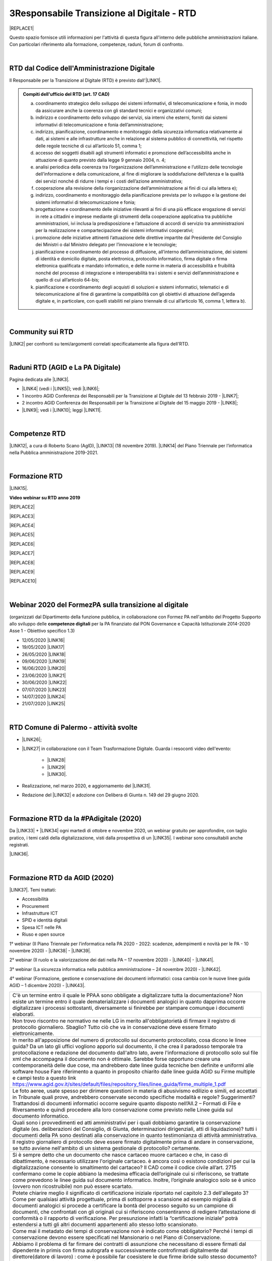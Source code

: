 
.. _h4d93c26421b6114451685d3266446d:

3Responsabile Transizione al Digitale - RTD
###########################################


|REPLACE1|

Questo spazio fornisce utili informazioni per l'attività di questa figura all'interno delle pubbliche amministrazioni italiane. Con particolari riferimento alla formazione, competenze, raduni, forum di confronto.

|

.. _h60d63c7464c7313d62f3513ba:

RTD dal Codice dell'Amministrazione Digitale
********************************************

Il Responsabile per la Transizione al Digitale (RTD)  è previsto dall'\ |LINK1|\ .


.. admonition:: Compiti dell'ufficio del RTD (art. 17 CAD)

    a) coordinamento strategico dello sviluppo dei sistemi informativi, di telecomunicazione e fonia, in modo da assicurare anche la coerenza con gli standard tecnici e organizzativi comuni;
    
    b) indirizzo e coordinamento dello sviluppo dei servizi, sia interni che esterni, forniti dai sistemi informativi di telecomunicazione e fonia dell’amministrazione;
    
    c) indirizzo, pianificazione, coordinamento e monitoraggio della sicurezza informatica relativamente ai dati, ai sistemi e alle infrastrutture anche in relazione al sistema pubblico di connettività, nel rispetto delle regole tecniche di cui all’articolo 51, comma 1;
    
    d) accesso dei soggetti disabili agli strumenti informatici e promozione dell’accessibilità anche in attuazione di quanto previsto dalla legge 9 gennaio 2004, n. 4;
    
    e) analisi periodica della coerenza tra l’organizzazione dell’amministrazione e l’utilizzo delle tecnologie dell’informazione e della comunicazione, al fine di migliorare la soddisfazione dell’utenza e la qualità dei servizi nonché di ridurre i tempi e i costi dell’azione amministrativa;
    
    f) cooperazione alla revisione della riorganizzazione dell’amministrazione ai fini di cui alla lettera e);
    
    g) indirizzo, coordinamento e monitoraggio della pianificazione prevista per lo sviluppo e la gestione dei sistemi informativi di telecomunicazione e fonia;
    
    h) progettazione e coordinamento delle iniziative rilevanti ai fini di una più efficace erogazione di servizi in rete a cittadini e imprese mediante gli strumenti della cooperazione applicativa tra pubbliche amministrazioni, ivi inclusa la predisposizione e l’attuazione di accordi di servizio tra amministrazioni per la realizzazione e compartecipazione dei sistemi informativi cooperativi; 
    
    i) promozione delle iniziative attinenti l’attuazione delle direttive impartite dal Presidente del Consiglio dei Ministri o dal Ministro delegato per l’innovazione e le tecnologie;
    
    j) pianificazione e coordinamento del processo di diffusione, all’interno dell’amministrazione, dei sistemi di identità e domicilio digitale, posta elettronica, protocollo informatico, firma digitale o firma elettronica qualificata e mandato informatico, e delle norme in materia di accessibilità e fruibilità nonché del processo di integrazione e interoperabilità tra i sistemi e servizi dell’amministrazione e quello di cui all’articolo 64-bis; 
    
    k) pianificazione e coordinamento degli acquisti di soluzioni e sistemi informatici, telematici e di telecomunicazione al fine di garantirne la compatibilità con gli obiettivi di attuazione dell’agenda digitale e, in particolare, con quelli stabiliti nel piano triennale di cui all’articolo 16, comma 1, lettera b).

|

.. _h40772123c68613e73d775722d455a:

Community sui RTD
*****************

\ |LINK2|\  per confronti su temi/argomenti correlati specificatamente alla figura dell'RTD. 

|

.. _h2042144e247e2661c452370702e462a:

Raduni RTD (AGID e La PA Digitale)
**********************************

Pagina dedicata alle \ |LINK3|\ .

* \ |LINK4|\  (vedi i \ |LINK5|\ ); vedi \ |LINK6|\ ;

* 1 incontro AGID Conferenza dei Responsabili per la Transizione al Digitale del 13 febbraio 2019 - \ |LINK7|\ ; 

* 2 incontro AGID Conferenza dei Responsabili per la Transizione al Digitale del 15 maggio 2019 - \ |LINK8|\ ;

* \ |LINK9|\ ; vedi i \ |LINK10|\ ; leggi \ |LINK11|\ .

|

.. _h585553324318284d7c393f3a1e7a78:

Competenze RTD
**************

\ |LINK12|\ , a cura di Roberto Scano (AgID), \ |LINK13|\  (18 novembre 2019). \ |LINK14|\  del Piano Triennale per l’informatica nella Pubblica amministrazione 2019-2021.

|

.. _h461c1261c547d2c6e47b40d6b6231:

Formazione RTD
**************

\ |LINK15|\ .

\ |STYLE0|\ 


|REPLACE2|

 

|REPLACE3|


|REPLACE4|


|REPLACE5|


|REPLACE6|


|REPLACE7|


|REPLACE8|


|REPLACE9|


|REPLACE10|

|

.. _h116b5f641a833551d1c87352624fb:

Webinar 2020 del FormezPA sulla transizione al digitale
*******************************************************

(organizzati dal Dipartimento della funzione pubblica, in collaborazione con Formez PA nell'ambito del Progetto Supporto allo sviluppo delle \ |STYLE1|\  per la PA finanziato dal PON Governance e Capacità Istituzionale 2014-2020 Asse 1 - Obiettivo specifico 1.3) 

* 12/05/2020 \ |LINK16|\ 

* 19/05/2020 \ |LINK17|\ 

* 26/05/2020 \ |LINK18|\ 

* 09/06/2020 \ |LINK19|\ 

* 16/06/2020 \ |LINK20|\ 

* 23/06/2020 \ |LINK21|\ 

* 30/06/2020 \ |LINK22|\ 

* 07/07/2020 \ |LINK23|\ 

* 14/07/2020 \ |LINK24|\ 

* 21/07/2020 \ |LINK25|\ 

|

.. _h4777144564346b74103369267965183:

RTD Comune di Palermo - attività svolte
***************************************

* \ |LINK26|\ ;

* \ |LINK27|\  in collaborazione con il Team Trasformazione Digitale. Guarda i resoconti video dell'evento: 

    * \ |LINK28|\  

    * \ |LINK29|\  

    * \ |LINK30|\ .

* Realizzazione, nel marzo 2020, e aggiornamento del \ |LINK31|\ .

* Redazione del \ |LINK32|\  e adozione con Delibera di Giunta n. 149 del 29 giugno 2020.

|

.. _h3c784b7614f5c49236bca18255c:

Formazione RTD da la #PAdigitale (2020)
***************************************

Da \ |LINK33|\  + \ |LINK34|\  ogni martedì di ottobre e novembre 2020, un webinar gratuito per approfondire, con taglio pratico, i temi caldi della digitalizzazione, visti dalla prospettiva di un \ |LINK35|\ . I webinar sono consultabili anche registrati.

\ |LINK36|\ .

|

.. _h11624e11424447a5b3341172774521f:

Formazione RTD da AGID (2020)
*****************************

\ |LINK37|\ . Temi trattati:

* Accessibilità

* Procurement

* Infrastrutture ICT

* SPID e identità digitali

* Spesa ICT nelle PA

* Riuso e open source

1° webinar (Il Piano Triennale per l’informatica nella PA 2020 - 2022: scadenze, adempimenti e novità per le PA - 10 novembre 2020) - \ |LINK38|\  - \ |LINK39|\ .

2° webinar (Il ruolo e la valorizzazione dei dati nella PA – 17 novembre 2020) - \ |LINK40|\  - \ |LINK41|\ .

3° webinar (La sicurezza informatica nella pubblica amministrazione –  24 novembre 2020) - \ |LINK42|\ .

4° webinar (Formazione, gestione e conservazione dei documenti informatici: cosa cambia con le nuove linee guida AGID – 1 dicembre 2020) - \ |LINK43|\ .

+--------------------------------------------------------------------------------------------------------------------------------------------------------------------------------------------------------------------------------------------------------------------------------------------------------------------------------------------------------------------------------------------------------------------------------------------------------------------------------------------------------------------------+
|C'è un termine entro il quale le PPAA sono obbligate a digitalizzare tutta la documentazione?                                                                                                                                                                                                                                                                                                                                                                                                                             |
|Non esiste un termine entro il quale dematerializzare i documenti analogici in quanto dapprima occorre digitalizzare i processi sottostanti, diversamente si finirebbe per stampare comunque i documenti elaborati.                                                                                                                                                                                                                                                                                                       |
+--------------------------------------------------------------------------------------------------------------------------------------------------------------------------------------------------------------------------------------------------------------------------------------------------------------------------------------------------------------------------------------------------------------------------------------------------------------------------------------------------------------------------+
|Non trovo riscontro ne normativo ne nelle LG in merito all'obbligatorietà di firmare il registro di protocollo giornaliero. Sbaglio?                                                                                                                                                                                                                                                                                                                                                                                      |
|Tutto ciò che va in conservazione deve essere firmato elettronicamente.                                                                                                                                                                                                                                                                                                                                                                                                                                                   |
+--------------------------------------------------------------------------------------------------------------------------------------------------------------------------------------------------------------------------------------------------------------------------------------------------------------------------------------------------------------------------------------------------------------------------------------------------------------------------------------------------------------------------+
|In merito all'apposizione del numero di protocollo sul documento protocollato, cosa dicono le linee guida? Da un lato gli uffici vogliono apporlo sul documento, il che crea il paradosso temporale tra protocollazione e redazione del documento dall'altro lato, avere l'informazione di protocollo solo sul file xml che accompagna il documento non è ottimale. Sarebbe forse opportuno creare una contemporaneità delle due cose, ma andrebbero date linee guida tecniche ben definite e uniformi alle software house|
|Fare riferimento a quanto in proposito chiarito dalle linee guida AGID su Firme multiple e campi testo a questo link https://www.agid.gov.it/sites/default/files/repository_files/linee_guida/firme_multiple_1.pdf                                                                                                                                                                                                                                                                                                        |
+--------------------------------------------------------------------------------------------------------------------------------------------------------------------------------------------------------------------------------------------------------------------------------------------------------------------------------------------------------------------------------------------------------------------------------------------------------------------------------------------------------------------------+
|Le foto aeree, usate spesso per dirimere questioni in materia di abusivismo edilizio e simili, ed accettati in Tribunale quali prove, andrebbero conservate secondo specifiche modalità e regole? Suggerimenti?                                                                                                                                                                                                                                                                                                           |
|Trattandosi di documenti informatici occorre seguire quanto disposto nell’All.2 – Formati di File e Riversamento e quindi procedere alla loro conservazione come previsto nelle Linee guida sul documento informatico.                                                                                                                                                                                                                                                                                                    |
+--------------------------------------------------------------------------------------------------------------------------------------------------------------------------------------------------------------------------------------------------------------------------------------------------------------------------------------------------------------------------------------------------------------------------------------------------------------------------------------------------------------------------+
|Quali sono i provvedimenti ed atti amministrativi per i quali dobbiamo garantire la conservazione digitale (es. deliberazioni del Consiglio, di Giunta, determinazioni dirigenziali, atti di liquidazione)?                                                                                                                                                                                                                                                                                                               |
|tutti i documenti della PA sono destinati alla conservazione in quanto testimonianza di attività amministrativa.                                                                                                                                                                                                                                                                                                                                                                                                          |
+--------------------------------------------------------------------------------------------------------------------------------------------------------------------------------------------------------------------------------------------------------------------------------------------------------------------------------------------------------------------------------------------------------------------------------------------------------------------------------------------------------------------------+
|Il registro giornaliero di protocollo deve essere firmato digitalmente prima di andare in conservazione, se tutto avviene nell'ambito di un sistema gestionale di protocollo?                                                                                                                                                                                                                                                                                                                                             |
|certamente.                                                                                                                                                                                                                                                                                                                                                                                                                                                                                                               |
+--------------------------------------------------------------------------------------------------------------------------------------------------------------------------------------------------------------------------------------------------------------------------------------------------------------------------------------------------------------------------------------------------------------------------------------------------------------------------------------------------------------------------+
|Si è sempre detto che un documento che nasce cartaceo muore cartaceo e che, in caso di dibattimento, è necessario utilizzare l'originale cartaceo. è ancora così o esistono condizioni per cui la digitalizzazione consente lo smaltimento del cartaceo?                                                                                                                                                                                                                                                                  |
|Il CAD come il codice civile all’art. 2715 confermano come le copie abbiano la medesima efficacia dell’originale cui si riferiscono, se trattate come prevedono le linee guida sul documento informatico. Inoltre, l’originale analogico solo se è unico (ovvero non ricostruibile) non può essere scartato.                                                                                                                                                                                                              |
+--------------------------------------------------------------------------------------------------------------------------------------------------------------------------------------------------------------------------------------------------------------------------------------------------------------------------------------------------------------------------------------------------------------------------------------------------------------------------------------------------------------------------+
|Potete chiarire meglio il significato di certificazione iniziale riportato nel capitolo 2.3 dell'allegato 3?                                                                                                                                                                                                                                                                                                                                                                                                              |
|Come per qualsiasi attività progettuale, prima di sottoporre a scansione ad esempio migliaia di documenti analogici si procede a certificare la bontà del processo seguito su un campione di documenti, che confrontati con gli originali cui si riferiscono consentiranno di redigere l’attestazione di conformità o il rapporto di verificazione. Per presunzione infatti la “certificazione iniziale” potrà estendersi a tutti gli altri documenti appartenenti allo stesso lotto scansionato.                         |
+--------------------------------------------------------------------------------------------------------------------------------------------------------------------------------------------------------------------------------------------------------------------------------------------------------------------------------------------------------------------------------------------------------------------------------------------------------------------------------------------------------------------------+
|Come mai il metadato dei tempi di conservazione non è indicato come obbligatorio?                                                                                                                                                                                                                                                                                                                                                                                                                                         |
|Perché i tempi di conservazione devono essere specificati nel Mansionario o nel Piano di Conservazione.                                                                                                                                                                                                                                                                                                                                                                                                                   |
+--------------------------------------------------------------------------------------------------------------------------------------------------------------------------------------------------------------------------------------------------------------------------------------------------------------------------------------------------------------------------------------------------------------------------------------------------------------------------------------------------------------------------+
|Abbiamo il problema di far firmare dei contratti di assunzione che necessitano di essere firmati dal dipendente in primis con firma autografa e successivamente controfirmati digitalmente dal direttore(datore di lavoro) : come è possibile far coesistere le due firme ibride sullo stesso documento? facendo una copia conforme certificata dell’analogico (art. 22 comma2 cad) poi firmare digitalmente quella scansione certificata.? o esiste qualche altra soluzione?                                             |
|La firma autografa può essere semplicemente disconosciuta dall’autore a differenza di quanto avviene con la firma digitale che non è ripudiabile dal sottoscrittore. Pertanto un documento “ibrido” sottoscritto con due tipologie di firme una “debole” ed una “forte” potrebbe in linea teorica essere invalidato dinnanzi al giudice. Ma se tale rischio non sussiste, potrebbe non servire ricorre all’istituto dell’autenticazione da parte di un notaio o PU.                                                       |
+--------------------------------------------------------------------------------------------------------------------------------------------------------------------------------------------------------------------------------------------------------------------------------------------------------------------------------------------------------------------------------------------------------------------------------------------------------------------------------------------------------------------------+
|Come è possibile (se lo è) formare e conservare dei documenti -come i contratti - con firma ibrida sullo stesso documento cioè una autografa (dipendente) e una digitale (dirigente pa)?                                                                                                                                                                                                                                                                                                                                  |
|E’ possibile, l’importante è che la firma digitale sia l’ultima perchè deve chiudere il documento in forma immodificabile.                                                                                                                                                                                                                                                                                                                                                                                                |
+--------------------------------------------------------------------------------------------------------------------------------------------------------------------------------------------------------------------------------------------------------------------------------------------------------------------------------------------------------------------------------------------------------------------------------------------------------------------------------------------------------------------------+
|In che senso la firma digitale deve essere l’ultima ? Devo fare un’attestazione di conformità del documento analogico sulla scansione del contratto firmato e poi farlo controfirmare digitalmente?                                                                                                                                                                                                                                                                                                                       |
|La firma elettronica del notaio o PU attesta la corrispondenza della copia prodotta all’orignale analogico cui si riferisce. Quella del notaio o PU non è una controfirma.                                                                                                                                                                                                                                                                                                                                                |
+--------------------------------------------------------------------------------------------------------------------------------------------------------------------------------------------------------------------------------------------------------------------------------------------------------------------------------------------------------------------------------------------------------------------------------------------------------------------------------------------------------------------------+
|La conservazione a norma viene affidata a una ditta specializzata?                                                                                                                                                                                                                                                                                                                                                                                                                                                        |
|Non necessariamente, dipende dal modello organizzativo adottato, si può fare anche in proprio.                                                                                                                                                                                                                                                                                                                                                                                                                            |
+--------------------------------------------------------------------------------------------------------------------------------------------------------------------------------------------------------------------------------------------------------------------------------------------------------------------------------------------------------------------------------------------------------------------------------------------------------------------------------------------------------------------------+
|I files di grandi dimensioni (200 MByte e più) spesso vengono trasmessi tra AOO mediante wetransfer, Dropbox e repository simili. E' legittimo? come garantire l'immodificabilità dei documenti?                                                                                                                                                                                                                                                                                                                          |
|L’immodificabilità dei documenti – meglio spiegata nella Linee guida sul documento informatico – è assicurata dalla sottoscrizione elettronica. Più che il trasferimento di file si raccomanda la condivisione o pubblicazione dello stesso.                                                                                                                                                                                                                                                                              |
+--------------------------------------------------------------------------------------------------------------------------------------------------------------------------------------------------------------------------------------------------------------------------------------------------------------------------------------------------------------------------------------------------------------------------------------------------------------------------------------------------------------------------+

5° webinar (I diritti digitali dei cittadini nei confronti delle amministrazioni pubbliche – 9 dicembre 2020) - \ |LINK44|\ .

6° webinar (La community dei Responsabili per la transizione al digitale e l’importanza della rete – 15 dicembre 2020) - \ |LINK45|\ .

|


.. bottom of content


.. |STYLE0| replace:: **Video webinar su RTD anno 2019**

.. |STYLE1| replace:: **competenze digitali**


.. |REPLACE1| raw:: html

    <img src="https://img.shields.io/badge/amministrazione_digitale-Responsabile_Transizione_Digitale-red.svg?style=popout&logo=Read%20the%20Docs" />
.. |REPLACE2| raw:: html

    <iframe width="100%" height="500" src="https://www.youtube.com/embed/DaM3xLumHYU" frameborder="0" allow="autoplay; encrypted-media" allowfullscreen></iframe>
    <span class="footer_small"><a href="http://eventipa.formez.it/node/197571" target="_blank">Ruolo e funzione del Responsabile per la transizione al digitale nell’attuazione del Piano triennale (29 ottobre 2019)</a></span>
    
.. |REPLACE3| raw:: html

    <iframe width="100%" height="500" src="https://www.youtube.com/embed/MAZniwA-wSo" frameborder="0" allow="autoplay; encrypted-media" allowfullscreen></iframe>
    <span class="footer_small"><a href="http://eventipa.formez.it/node/199190" target="_blank">Il documento amministrativo informatico (5 novembre 2019)</a></span>
.. |REPLACE4| raw:: html

    <iframe width="100%" height="500" src="https://www.youtube.com/embed/JFKaRAbnWnc" frameborder="0" allow="autoplay; encrypted-media" allowfullscreen></iframe>
    <span class="footer_small"><a href="http://eventipa.formez.it/node/200517" target="_blank">La riqualificazione della spesa ICT (12 novembre 2019)</a></span>
.. |REPLACE5| raw:: html

    <iframe width="100%" height="500" src="https://www.youtube.com/embed/AfzZUCwwejU" frameborder="0" allow="autoplay; encrypted-media" allowfullscreen></iframe>
    <span class="footer_small"><a href="http://eventipa.formez.it/node/202136" target="_blank">L'usabilità dei servizi digitali (19 novembre 2019)</a></span>
.. |REPLACE6| raw:: html

    <iframe width="100%" height="500" src="https://www.youtube.com/embed/1RuK1f8H1ug" frameborder="0" allow="autoplay; encrypted-media" allowfullscreen></iframe>
    <span class="footer_small"><a href="http://eventipa.formez.it/node/204122" target="_blank">Conservazione documentale: esperienze e casi d’uso (26 novembre 2019)</a></span>
.. |REPLACE7| raw:: html

    <iframe width="100%" height="500" src="https://www.youtube.com/embed/c0qlGIM_CXk" frameborder="0" allow="autoplay; encrypted-media" allowfullscreen></iframe>
    <span class="footer_small"><a href="https://www.ot11ot2.it/notizie/video-e-materiali-del-webinar-sistemi-informativi-e-servizi-digitali-per-i-tributi-locali-e" target="_blank">Sistemi informativi e servizi digitali per i tributi locali e pagamenti elettronici - <b>Catalogo delle esperienze OT2-T11</b> (27 novembre 2019)</a></span>
.. |REPLACE8| raw:: html

    <iframe width="100%" height="500" src="https://www.youtube.com/embed/IX4CiEBZZ98" frameborder="0" allow="autoplay; encrypted-media" allowfullscreen></iframe>
    <span class="footer_small"><a href="http://eventipa.formez.it/node/204606" target="_blank">La comunicazione dei servizi digitali (28 novembre 2019)</a></span>
.. |REPLACE9| raw:: html

    <iframe width="100%" height="500" src="https://www.youtube.com/embed/cHNngxMVkYk" frameborder="0" allow="autoplay; encrypted-media" allowfullscreen></iframe>
    <span class="footer_small"><a href="http://eventipa.formez.it/node/206230" target="_blank">Favorire il riuso del software: dalle linee guida alle attività di supporto alle PA (10 dicembre 2019)</a></span>
.. |REPLACE10| raw:: html

    <iframe width="100%" height="500" src="https://www.youtube.com/embed/KirEFMKyykU" frameborder="0" allow="autoplay; encrypted-media" allowfullscreen></iframe>
    <span class="footer_small"><a href="http://eventipa.formez.it/node/208262" target="_blank">L’accessibilità dei servizi digitali nel contesto normativo vigente e del regolamento Europeo Single Digital Gateway (17 dicembre 2019)</a></span>

.. |LINK1| raw:: html

    <a href="https://docs.italia.it/italia/piano-triennale-ict/codice-amministrazione-digitale-docs/it/v2018-09-28/_rst/capo1_sezione3_art17.html" target="_blank">articolo 17 del Codice dell'Amministrazione Digitale</a>

.. |LINK2| raw:: html

    <a href="https://forum.italia.it/c/piano-triennale/RTD" target="_blank">Link alla sezione del Forum Italia</a>

.. |LINK3| raw:: html

    <a href="https://www.agid.gov.it/it/agenzia/responsabile-transizione-digitale/conferenza" target="_blank">conferenze organizzate dall'AGID sui Responsabili Transizione al Digitale</a>

.. |LINK4| raw:: html

    <a href="https://www.lapadigitale.it/programma-raduno-responsabili-la-transizione-al-digitale/" target="_blank">1 raduno La PA Digitale a Bologna 28 novembre 2018</a>

.. |LINK5| raw:: html

    <a href="https://www.lapadigitale.it/materiale-raduno-responsabili-per-la-transizione-al-digitale/" target="_blank">video dei workshop</a>

.. |LINK6| raw:: html

    <a href="https://medium.com/@cirospat/impressioni-dal-1-raduno-dei-responsabili-transizione-al-digitale-della-pa-970b906437fd" target="_blank">articolo sul 1° raduno</a>

.. |LINK7| raw:: html

    <a href="https://www.agid.gov.it/sites/default/files/repository_files/conferenzartd130219-def_0.pdf" target="_blank">Agenda dei lavori e presentazione</a>

.. |LINK8| raw:: html

    <a href="https://www.agid.gov.it/sites/default/files/repository_files/20190515conferenzartd-filemasterore10_0.pdf" target="_blank">Agenda dei lavori e presentazione</a>

.. |LINK9| raw:: html

    <a href="https://www.lapadigitale.it/programma-raduno-responsabili-per-la-transizione-al-digitale-2019/" target="_blank">2 raduno La PA Digitale a Bologna 13 novembre 2019</a>

.. |LINK10| raw:: html

    <a href="https://www.lapadigitale.it/materiali-raduno-responsabili-per-la-transizione-al-digitale-2019/" target="_blank">materiali (video e pdf) del raduno</a>

.. |LINK11| raw:: html

    <a href="https://medium.com/@cirospat/cosa-porta-il-2-raduno-dei-responsabili-della-transizione-al-digitale-91d5b3f074a1" target="_blank">articolo sul 2° raduno</a>

.. |LINK12| raw:: html

    <a href="http://eventipa.formez.it/sites/default/files/allegati_eventi/scano_20191118.pdf" target="_blank">Competenze specialistiche, identificazione delle professionalità ICT a supporto dell’ufficio RTD</a>

.. |LINK13| raw:: html

    <a href="mailto:roberto.scano@agid.gov.it">roberto.scano@agid.gov.it</a>

.. |LINK14| raw:: html

    <a href="https://docs.italia.it/italia/piano-triennale-ict/pianotriennale-ict-doc/it/2019-2021/11_governare-la-trasformazione-digitale.html#la86" target="_blank">Linea di azione 86</a>

.. |LINK15| raw:: html

    <a href="https://www.agid.gov.it/it/agenzia/responsabile-transizione-digitale/formazione-rtd" target="_blank">Formazione anno 2019 sulla figura del RTD curata da AGID e FormezPA</a>

.. |LINK16| raw:: html

    <a href="http://eventipa.formez.it/node/222956" target="_blank">Conoscere gli obiettivi della trasformazione digitale</a>

.. |LINK17| raw:: html

    <a href="http://eventipa.formez.it/node/228618" target="_blank">Conoscere le tecnologie emergenti per la trasformazione digitale</a>

.. |LINK18| raw:: html

    <a href="http://eventipa.formez.it/node/233359" target="_blank">Comunicare e condividere all'interno dell'amministrazione</a>

.. |LINK19| raw:: html

    <a href="http://eventipa.formez.it/node/239828" target="_blank">Comunicare e condividere con cittadini, imprese e altre PA</a>

.. |LINK20| raw:: html

    <a href="http://eventipa.formez.it/node/243987" target="_blank">Gestire dati, informazioni e contenuti digitali</a>

.. |LINK21| raw:: html

    <a href="http://eventipa.formez.it/node/248973" target="_blank">Produrre, valutare e gestire documenti informatici</a>

.. |LINK22| raw:: html

    <a href="http://eventipa.formez.it/node/253366" target="_blank">Conoscere gli open data</a>

.. |LINK23| raw:: html

    <a href="http://eventipa.formez.it/node/257510" target="_blank">Conoscere l’identità digitale</a>

.. |LINK24| raw:: html

    <a href="http://eventipa.formez.it/node/260907" target="_blank">Erogare servizi online</a>

.. |LINK25| raw:: html

    <a href="http://eventipa.formez.it/node/263407" target="_blank">Proteggere i dispositivi</a>

.. |LINK26| raw:: html

    <a href="https://docs.google.com/presentation/d/1PM18t1E8e79WERgwqwwQKPOKeVC3liNBpB0nwSZgA5o/edit?usp=sharing" target="_blank">Giornata informativa/formativa ai dirigenti comunali (3-4-5 dicembre 2018)</a>

.. |LINK27| raw:: html

    <a href="https://docs.google.com/presentation/d/1O0Cr2X6XUEBf9Oswl3eMaglAivu6u1f0q8WUZGKDTRc/edit?usp=sharing" target="_blank">Evento pubblico del 30 ottobre 2019 per la diffusione per la cultura e cittadinanza digitale</a>

.. |LINK28| raw:: html

    <a href="https://www.linkedin.com/posts/gstagno_workshop-palermo-servizi-activity-6595649776035872768-feKR" target="_blank">Linkedin Direttore Generale FPA (video di Gianni Dominici)</a>

.. |LINK29| raw:: html

    <a href="https://www.palermotoday.it/attualita/servizi-pubblici-digitali-app-io-pagopa.html" target="_blank">Servizi pubblici digitali dall'app IO a PagoPA: ecco cosa cambia per i cittadini (video di PalermoToday)</a>

.. |LINK30| raw:: html

    <a href="https://www.blogsicilia.it/palermo/il-futuro-dei-servizi-pubblici-e-digitale-a-palermo-giornata-di-formazione-con-forum-pa-video/504185/" target="_blank">Il futuro dei servizi pubblici è digitale, a Palermo giornata di formazione con “Forum PA” (video di Blog Sicilia)</a>

.. |LINK31| raw:: html

    <a href="https://sites.google.com/comune.palermo.it/lavoroagile" target="_blank">portale degli attrezzi digitali per permettere ai dipendenti e dirigenti del Comune di Palermo di lavorare da remoto in modalità agile</a>

.. |LINK32| raw:: html

    <a href="https://cirospat.readthedocs.io/it/latest/piano_triennale_informatica_comune_palermo_2020-2022_delibera_GC_149_29-06-2020.html" target="_blank">Piano triennale comunale per l'Informatica 2020-2022</a>

.. |LINK33| raw:: html

    <a href="https://twitter.com/diritto2punto0" target="_blank">@diritto2punto0</a>

.. |LINK34| raw:: html

    <a href="https://twitter.com/hashtag/PAdigitale?src=hashtag_click" target="_blank">#PAdigitale</a>

.. |LINK35| raw:: html

    <a href="https://twitter.com/hashtag/RTD?src=hashtag_click" target="_blank">#RTD</a>

.. |LINK36| raw:: html

    <a href="https://www.lapadigitale.it/rtd-academy/" target="_blank">Link al sito RTD Accademy</a>

.. |LINK37| raw:: html

    <a href="https://www.agid.gov.it/it/agenzia/stampa-e-comunicazione/notizie/2020/11/02/rtd-al-il-primo-ciclo-formazione-agid-crui" target="_blank">Formazione dal 10 novembre al 15 dicembre 2020 da AGID + CRUI</a>

.. |LINK38| raw:: html

    <a href="https://www.crui.it/archivio-notizie/i%C2%B0-ciclo-di-formazione-agid-%E2%80%93-crui-per-rtd-202011021047.html" target="_blank">link ai materiali</a>

.. |LINK39| raw:: html

    <a href="https://www.youtube.com/watch?v=Sc-EDRnWlSY" target="_blank">link alla videoregistrazione</a>

.. |LINK40| raw:: html

    <a href="https://www.fondazionecrui.it/wp-content/uploads/2020/11/3_Il-ruolo-e-la-valorizzazione-dei-dati-nella-PA_Slide.pdf" target="_blank">link ai materiali</a>

.. |LINK41| raw:: html

    <a href="https://youtu.be/Bl0SfUgWg-s" target="_blank">link alla videoregistrazione</a>

.. |LINK42| raw:: html

    <a href="https://youtu.be/wqnFGG-f8-U" target="_blank">link alla videoregistrazione</a>

.. |LINK43| raw:: html

    <a href="https://youtu.be/A_smdqx0NZU" target="_blank">link alla video registrazione</a>

.. |LINK44| raw:: html

    <a href="https://youtu.be/TBnz6P9EZ98" target="_blank">link alla video registrazione</a>

.. |LINK45| raw:: html

    <a href="https://youtu.be/sDP9c6tobpM" target="_blank">link alla video registrazione</a>

